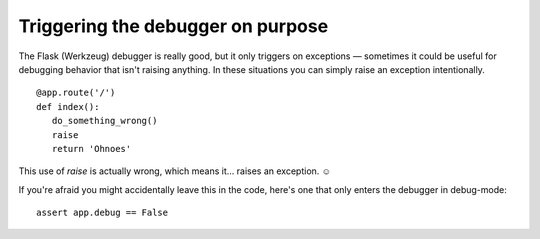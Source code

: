 Triggering the debugger on purpose
==================================

The Flask (Werkzeug) debugger is really good, but it only triggers on
exceptions — sometimes it could be useful for debugging behavior that
isn't raising anything. In these situations you can simply raise an
exception intentionally.


::

    @app.route('/')
    def index():
       do_something_wrong()
       raise
       return 'Ohnoes'


This use of `raise` is actually wrong, which means it… raises an
exception. ☺

If you're afraid you might accidentally leave this in the code, here's
one that only enters the debugger in debug-mode:


::

    assert app.debug == False

